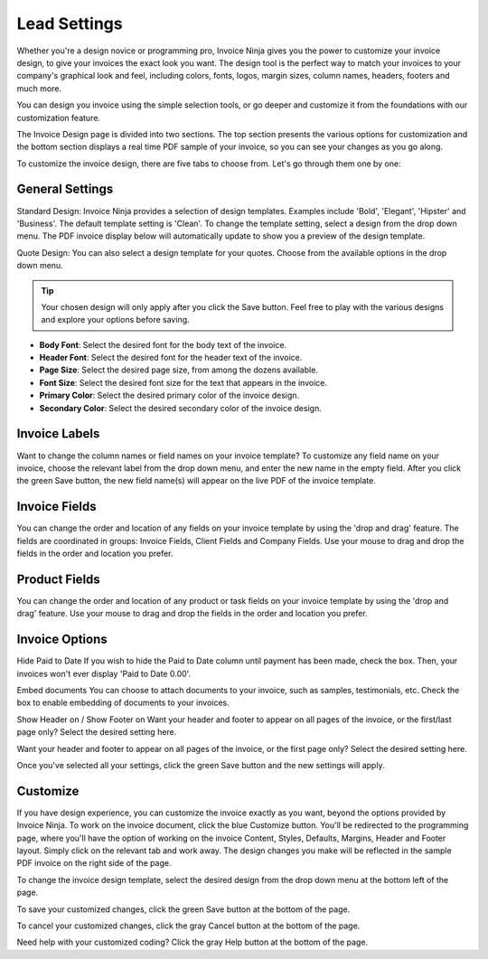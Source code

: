 Lead Settings
==============

Whether you're a design novice or programming pro, Invoice Ninja gives you the power to customize your invoice design, to give your invoices the exact look you want. The design tool is the perfect way to match your invoices to your company's graphical look and feel, including colors, fonts, logos, margin sizes, column names, headers, footers and much more.

You can design you invoice using the simple selection tools, or go deeper and customize it from the foundations with our customization feature.

The Invoice Design page is divided into two sections. The top section presents the various options for customization and the bottom section displays a real time PDF sample of your invoice, so you can see your changes as you go along.

To customize the invoice design, there are five tabs to choose from. Let's go through them one by one:

General Settings
""""""""""""""""

Standard Design: Invoice Ninja provides a selection of design templates. Examples include 'Bold', 'Elegant', 'Hipster' and 'Business'. The default template setting is 'Clean'. To change the template setting, select a design from the drop down menu. The PDF invoice display below will automatically update to show you a preview of the design template.

Quote Design: You can also select a design template for your quotes. Choose from the available options in the drop down menu.

.. TIP:: Your chosen design will only apply after you click the Save button. Feel free to play with the various designs and explore your options before saving.

- **Body Font**: Select the desired font for the body text of the invoice.
- **Header Font**: Select the desired font for the header text of the invoice.
- **Page Size**: Select the desired page size, from among the dozens available.
- **Font Size**: Select the desired font size for the text that appears in the invoice.
- **Primary Color**: Select the desired primary color of the invoice design.
- **Secondary Color**: Select the desired secondary color of the invoice design.

.. TIP: The invoice design templates are based on a two-tone color scheme. Make sure to select primary and secondary colors that are complementary and reflect your design taste and your company's design theme.

Invoice Labels
""""""""""""""

Want to change the column names or field names on your invoice template? To customize any field name on your invoice, choose the relevant label from the drop down menu, and enter the new name in the empty field. After you click the green Save button, the new field name(s) will appear on the live PDF of the invoice template.

Invoice Fields
"""""""""""""""
You can change the order and location of any fields on your invoice template by using the 'drop and drag' feature. The fields are coordinated in groups: Invoice Fields, Client Fields and Company Fields. Use your mouse to drag and drop the fields in the order and location you prefer.

Product Fields
""""""""""""""

You can change the order and location of any product or task fields on your invoice template by using the 'drop and drag' feature. Use your mouse to drag and drop the fields in the order and location you prefer.

Invoice Options
"""""""""""""""

Hide Paid to Date If you wish to hide the Paid to Date column until payment has been made, check the box. Then, your invoices won't ever display 'Paid to Date 0.00'.

Embed documents You can choose to attach documents to your invoice, such as samples, testimonials, etc. Check the box to enable embedding of documents to your invoices.

Show Header on / Show Footer on Want your header and footer to appear on all pages of the invoice, or the first/last page only? Select the desired setting here.

Want your header and footer to appear on all pages of the invoice, or the first page only? Select the desired setting here.

Once you've selected all your settings, click the green Save button and the new settings will apply.

Customize
"""""""""

If you have design experience, you can customize the invoice exactly as you want, beyond the options provided by Invoice Ninja. To work on the invoice document, click the blue Customize button. You'll be redirected to the programming page, where you'll have the option of working on the invoice Content, Styles, Defaults, Margins, Header and Footer layout. Simply click on the relevant tab and work away. The design changes you make will be reflected in the sample PDF invoice on the right side of the page.

To change the invoice design template, select the desired design from the drop down menu at the bottom left of the page.

To save your customized changes, click the green Save button at the bottom of the page.

To cancel your customized changes, click the gray Cancel button at the bottom of the page.

Need help with your customized coding? Click the gray Help button at the bottom of the page.

